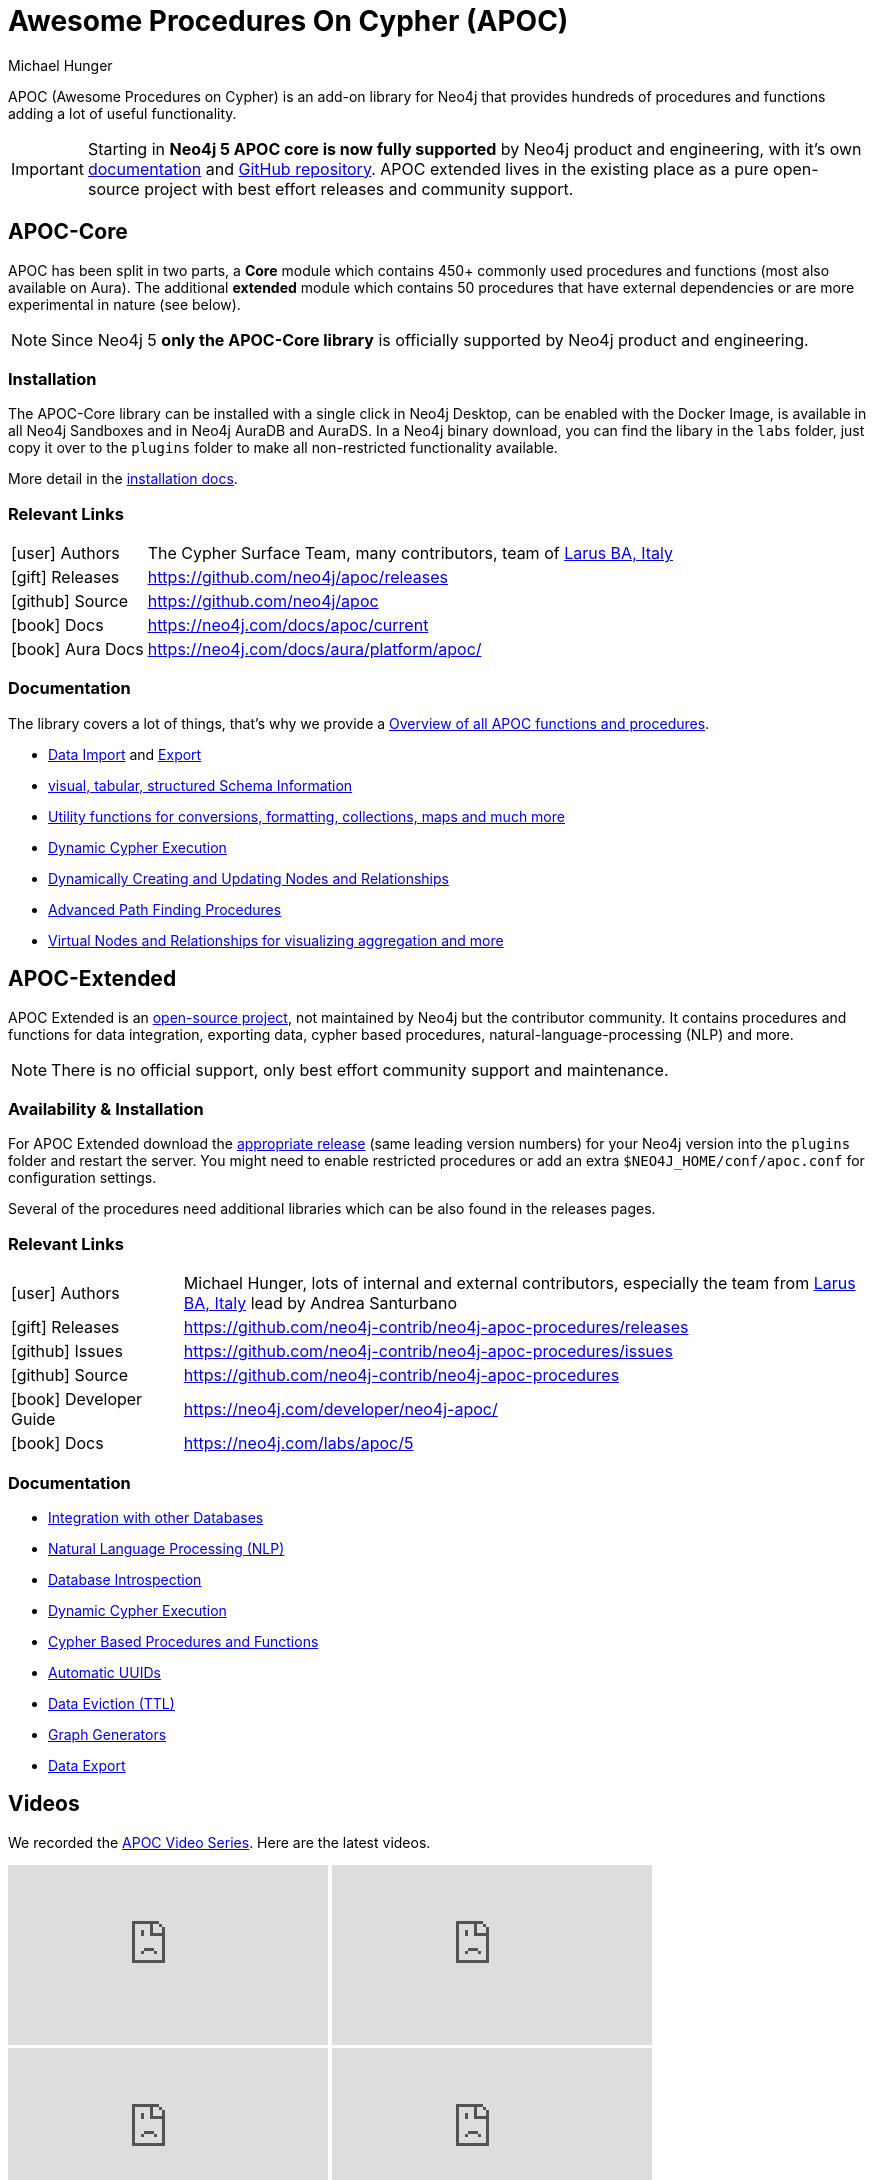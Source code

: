 = Awesome Procedures On Cypher (APOC)
:docs: https://neo4j.com/docs/apoc/current
:docs-ext: https://neo4j.com/labs/apoc/5
:repo: https://github.com/neo4j/apoc
:repo-ext: https://github.com/neo4j-contrib/neo4j-apoc-procedures
:slug: apoc
:author: Michael Hunger
:category: labs
:tags: apoc, procedures, functions, utilities, extensions, libraries
:neo4j-versions: 3.5, 4.0, 4.1, 4.2, 4.3, 4.4, 5, AuraDB, AuraDS
:page-product: apoc

APOC (Awesome Procedures on Cypher) is an add-on library for Neo4j that provides hundreds of procedures and functions adding a lot of useful functionality.

[IMPORTANT]
Starting in *Neo4j 5 APOC core is now fully supported* by Neo4j product and engineering, with it's own link:{docs}[documentation^] and link:{repo}[GitHub repository^]. APOC extended lives in the existing place as a pure open-source project with best effort releases and community support.

== APOC-Core

APOC has been split in two parts, a *Core* module which contains 450+ commonly used procedures and functions (most also available on Aura).
The additional *extended* module which contains 50 procedures that have external dependencies or are more experimental in nature (see below).

NOTE: Since Neo4j 5 *only the APOC-Core library* is officially supported by Neo4j product and engineering.

=== Installation

The APOC-Core library can be installed with a single click in Neo4j Desktop, can be enabled with the Docker Image, is available in all Neo4j Sandboxes and in Neo4j AuraDB and AuraDS.
In a Neo4j binary download, you can find the libary in the `labs` folder, just copy it over to the `plugins` folder to make all non-restricted functionality available.

More detail in the {docs}/installation/[installation docs^].

=== Relevant Links

[cols="1,4"]
|===
| icon:user[] Authors | The Cypher Surface Team, many contributors, team of https://larus-ba.it/[Larus BA, Italy^]
| icon:gift[] Releases | {repo}/releases
| icon:github[] Source | {repo}
// | icon:book[] Developer Guide | https://neo4j.com/developer/neo4j-apoc/
| icon:book[] Docs | {docs}
| icon:book[] Aura Docs | https://neo4j.com/docs/aura/platform/apoc/
|===

=== Documentation

The library covers a lot of things, that's why we provide a link:{docs}/overview/[Overview of all APOC functions and procedures^].


* {docs}/import[Data Import^] and {docs}/export[Export^]
* {docs}/database-introspection[visual, tabular, structured Schema Information^]
* {docs}/misc[Utility functions for conversions, formatting, collections, maps and much more^]
* {docs}/cypher-execution[Dynamic Cypher Execution^]
* {docs}/graph-updates/data-creation[Dynamically Creating and Updating Nodes and Relationships^]
* {docs}/algorithms/path-finding-procedures[Advanced Path Finding Procedures^]
* {docs}/virtual[Virtual Nodes and Relationships for visualizing aggregation and more^]

== APOC-Extended

APOC Extended is an link:{repo-ext}[open-source project^], not maintained by Neo4j but the contributor community.
It contains procedures and functions for data integration, exporting data, cypher based procedures, natural-language-processing (NLP) and more.

NOTE: There is no official support, only best effort community support and maintenance.

=== Availability & Installation

For APOC Extended download the link:{repo-ext}/releases[appropriate release^] (same leading version numbers) for your Neo4j version into the `plugins` folder and restart the server.
You might need to enable restricted procedures or add an extra `$NEO4J_HOME/conf/apoc.conf` for configuration settings.

Several of the procedures need additional libraries which can be also found in the releases pages.

// You can learn more in the https://neo4j.com/developer/neo4j-apoc/[APOC Developer Guide^].

=== Relevant Links

[cols="1,4"]
|===
| icon:user[] Authors | Michael Hunger, lots of internal and external contributors, especially the team from https://larus-ba.it/[Larus BA, Italy^] lead by Andrea Santurbano
| icon:gift[] Releases | {repo-ext}/releases
| icon:github[] Issues | {repo-ext}/issues
| icon:github[] Source | {repo-ext}
| icon:book[] Developer Guide | https://neo4j.com/developer/neo4j-apoc/
| icon:book[] Docs | {docs-ext}
// | icon:book[] Article |
// | icon:play-circle[] Example | A `:play apoc` browser guide shows some of the functionality.
|===

=== Documentation

* {docs-ext}/database-integration[Integration with other Databases^]
* {docs-ext}/nlp[Natural Language Processing (NLP)^]
* {docs-ext}/database-introspection[Database Introspection^]
* {docs-ext}/cypher-execution[Dynamic Cypher Execution^]
* {docs-ext}/cypher-execution/cypher-based-procedures-functions[Cypher Based Procedures and Functions^]
* {docs-ext}/graph-updates/uuid[Automatic UUIDs^]
* {docs-ext}/graph-updates/ttl[Data Eviction (TTL)^]
* {docs-ext}/graph-updates/graph-generators[Graph Generators^]
* {docs-ext}/export[Data Export^]


== Videos

We recorded the https://r.neo4j.com/apoc-videos[APOC Video Series^].
Here are the latest videos.

++++
<iframe width="320" height="180" src="https://www.youtube.com/embed/V1DTBjetIfk" frameborder="0" allow="accelerometer; autoplay; encrypted-media; gyroscope; picture-in-picture" allowfullscreen></iframe>
<iframe width="320" height="180" src="https://www.youtube.com/embed/x34FuSLt0l8" frameborder="0" allow="accelerometer; autoplay; encrypted-media; gyroscope; picture-in-picture" allowfullscreen></iframe>
<iframe width="320" height="180" src="https://www.youtube.com/embed/HvTvy4G9uJk" frameborder="0" allow="accelerometer; autoplay; encrypted-media; gyroscope; picture-in-picture" allowfullscreen></iframe>
<iframe width="320" height="180" src="https://www.youtube.com/embed/0p4jBOXNgc8" frameborder="0" allow="accelerometer; autoplay; encrypted-media; gyroscope; picture-in-picture" allowfullscreen></iframe>
<iframe src="https://docs.google.com/presentation/d/e/2PACX-1vQPqceydXxc6n9ocJgDur4Ri3bGq8RD2r_e-5-cWrti04v8Icrynf8A9H0XZwfsoAKig8cRrXQ-6T96/embed?start=false&loop=false&delayms=3000" frameborder="0" width="320" height="180" allowfullscreen="true" mozallowfullscreen="true" webkitallowfullscreen="true"></iframe>
++++

== Available Content

* https://medium.com/neo4j/search?q=apoc[Medium Articles^]
* https://www.youtube.com/@neo4j/search?query=apoc[Youtube Livestreams & Videos^]
* https://medium.com/neo4j/efficient-neo4j-data-import-using-cypher-scripts-7d1268b0747[Efficient Neo4j Data Import Using Cypher-Scripts by Andrea Santurbano^]
* https://medium.com/neo4j/streaming-graph-loading-with-neo4j-and-apoc-triggers-188ed4dd40d5[Streaming Graph Loading with Neo4j and APOC Triggers by David Allen^]
* https://markhneedham.com/blog/tag/apoc/[APOC Articles by Mark Needham^]
